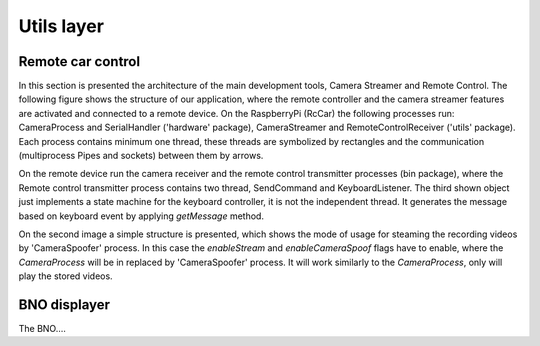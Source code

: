 Utils layer
=========================

Remote car control
---------------------

In this section is presented the architecture of the main development tools, Camera Streamer and Remote Control. The following figure shows the structure of our application, where the remote controller and the camera streamer features are activated and connected to a remote device. 
On the RaspberryPi (RcCar) the following processes run: CameraProcess and SerialHandler ('hardware' package), CameraStreamer and RemoteControlReceiver ('utils' package). Each process contains minimum one thread, these threads are symbolized by rectangles and the communication (multiprocess Pipes and sockets) between them by arrows. 

On the remote device run the camera receiver and the remote control transmitter processes (bin package), where the Remote control transmitter process contains two thread, SendCommand and KeyboardListener. 
The third shown object just implements a state machine for the keyboard controller, it is not the independent thread. It generates the message based on keyboard event by applying `getMessage` method.

.. image:: diagrams/pics/ComponentDia_StartUp.png
    :align: center

On the second image a simple structure is presented, which shows the mode of usage for steaming the recording videos by 'CameraSpoofer' process. 
In this case the `enableStream` and `enableCameraSpoof` flags have to enable, where the `CameraProcess` will be in replaced by 'CameraSpoofer' process. 
It will work similarly to the `CameraProcess`, only will play the stored videos.

.. image:: diagrams/pics/ComponentDia_CameraSpoofer.png
    :align: center


BNO displayer
---------------------
The BNO....